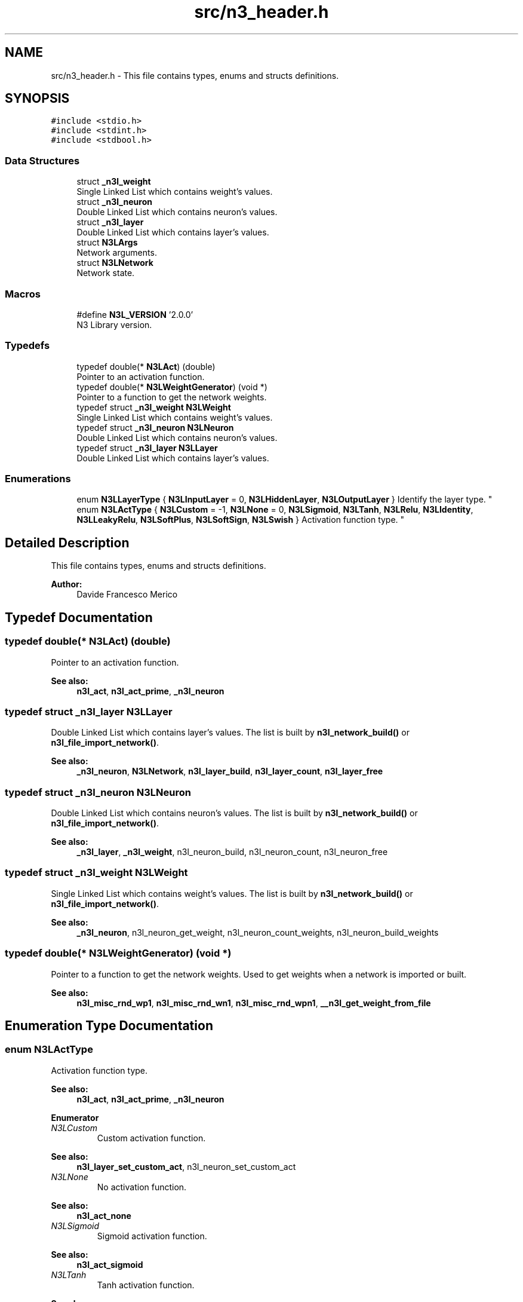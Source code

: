 .TH "src/n3_header.h" 3 "Wed Aug 29 2018" "N3 Library" \" -*- nroff -*-
.ad l
.nh
.SH NAME
src/n3_header.h \- This file contains types, enums and structs definitions\&.  

.SH SYNOPSIS
.br
.PP
\fC#include <stdio\&.h>\fP
.br
\fC#include <stdint\&.h>\fP
.br
\fC#include <stdbool\&.h>\fP
.br

.SS "Data Structures"

.in +1c
.ti -1c
.RI "struct \fB_n3l_weight\fP"
.br
.RI "Single Linked List which contains weight's values\&. "
.ti -1c
.RI "struct \fB_n3l_neuron\fP"
.br
.RI "Double Linked List which contains neuron's values\&. "
.ti -1c
.RI "struct \fB_n3l_layer\fP"
.br
.RI "Double Linked List which contains layer's values\&. "
.ti -1c
.RI "struct \fBN3LArgs\fP"
.br
.RI "Network arguments\&. "
.ti -1c
.RI "struct \fBN3LNetwork\fP"
.br
.RI "Network state\&. "
.in -1c
.SS "Macros"

.in +1c
.ti -1c
.RI "#define \fBN3L_VERSION\fP   '2\&.0\&.0'"
.br
.RI "N3 Library version\&. "
.in -1c
.SS "Typedefs"

.in +1c
.ti -1c
.RI "typedef double(* \fBN3LAct\fP) (double)"
.br
.RI "Pointer to an activation function\&. "
.ti -1c
.RI "typedef double(* \fBN3LWeightGenerator\fP) (void *)"
.br
.RI "Pointer to a function to get the network weights\&. "
.ti -1c
.RI "typedef struct \fB_n3l_weight\fP \fBN3LWeight\fP"
.br
.RI "Single Linked List which contains weight's values\&. "
.ti -1c
.RI "typedef struct \fB_n3l_neuron\fP \fBN3LNeuron\fP"
.br
.RI "Double Linked List which contains neuron's values\&. "
.ti -1c
.RI "typedef struct \fB_n3l_layer\fP \fBN3LLayer\fP"
.br
.RI "Double Linked List which contains layer's values\&. "
.in -1c
.SS "Enumerations"

.in +1c
.ti -1c
.RI "enum \fBN3LLayerType\fP { \fBN3LInputLayer\fP = 0, \fBN3LHiddenLayer\fP, \fBN3LOutputLayer\fP }
.RI "Identify the layer type\&. ""
.br
.ti -1c
.RI "enum \fBN3LActType\fP { \fBN3LCustom\fP = -1, \fBN3LNone\fP = 0, \fBN3LSigmoid\fP, \fBN3LTanh\fP, \fBN3LRelu\fP, \fBN3LIdentity\fP, \fBN3LLeakyRelu\fP, \fBN3LSoftPlus\fP, \fBN3LSoftSign\fP, \fBN3LSwish\fP }
.RI "Activation function type\&. ""
.br
.in -1c
.SH "Detailed Description"
.PP 
This file contains types, enums and structs definitions\&. 


.PP
\fBAuthor:\fP
.RS 4
Davide Francesco Merico 
.RE
.PP

.SH "Typedef Documentation"
.PP 
.SS "typedef double(* N3LAct) (double)"

.PP
Pointer to an activation function\&. 
.PP
\fBSee also:\fP
.RS 4
\fBn3l_act\fP, \fBn3l_act_prime\fP, \fB_n3l_neuron\fP 
.RE
.PP

.SS "typedef struct \fB_n3l_layer\fP  \fBN3LLayer\fP"

.PP
Double Linked List which contains layer's values\&. The list is built by \fBn3l_network_build()\fP or \fBn3l_file_import_network()\fP\&.
.PP
\fBSee also:\fP
.RS 4
\fB_n3l_neuron\fP, \fBN3LNetwork\fP, \fBn3l_layer_build\fP, \fBn3l_layer_count\fP, \fBn3l_layer_free\fP 
.RE
.PP

.SS "typedef struct \fB_n3l_neuron\fP  \fBN3LNeuron\fP"

.PP
Double Linked List which contains neuron's values\&. The list is built by \fBn3l_network_build()\fP or \fBn3l_file_import_network()\fP\&.
.PP
\fBSee also:\fP
.RS 4
\fB_n3l_layer\fP, \fB_n3l_weight\fP, n3l_neuron_build, n3l_neuron_count, n3l_neuron_free 
.RE
.PP

.SS "typedef struct \fB_n3l_weight\fP  \fBN3LWeight\fP"

.PP
Single Linked List which contains weight's values\&. The list is built by \fBn3l_network_build()\fP or \fBn3l_file_import_network()\fP\&.
.PP
\fBSee also:\fP
.RS 4
\fB_n3l_neuron\fP, n3l_neuron_get_weight, n3l_neuron_count_weights, n3l_neuron_build_weights 
.RE
.PP

.SS "typedef double(* N3LWeightGenerator) (void *)"

.PP
Pointer to a function to get the network weights\&. Used to get weights when a network is imported or built\&.
.PP
\fBSee also:\fP
.RS 4
\fBn3l_misc_rnd_wp1\fP, \fBn3l_misc_rnd_wn1\fP, \fBn3l_misc_rnd_wpn1\fP, \fB__n3l_get_weight_from_file\fP 
.RE
.PP

.SH "Enumeration Type Documentation"
.PP 
.SS "enum \fBN3LActType\fP"

.PP
Activation function type\&. 
.PP
\fBSee also:\fP
.RS 4
\fBn3l_act\fP, \fBn3l_act_prime\fP, \fB_n3l_neuron\fP 
.RE
.PP

.PP
\fBEnumerator\fP
.in +1c
.TP
\fB\fIN3LCustom \fP\fP
Custom activation function\&. 
.PP
\fBSee also:\fP
.RS 4
\fBn3l_layer_set_custom_act\fP, n3l_neuron_set_custom_act 
.RE
.PP

.TP
\fB\fIN3LNone \fP\fP
No activation function\&. 
.PP
\fBSee also:\fP
.RS 4
\fBn3l_act_none\fP 
.RE
.PP

.TP
\fB\fIN3LSigmoid \fP\fP
Sigmoid activation function\&. 
.PP
\fBSee also:\fP
.RS 4
\fBn3l_act_sigmoid\fP 
.RE
.PP

.TP
\fB\fIN3LTanh \fP\fP
Tanh activation function\&. 
.PP
\fBSee also:\fP
.RS 4
\fBn3l_act_tanh\fP 
.RE
.PP

.TP
\fB\fIN3LRelu \fP\fP
ReLU activation function\&. 
.PP
\fBSee also:\fP
.RS 4
\fBn3l_act_relu\fP 
.RE
.PP

.TP
\fB\fIN3LIdentity \fP\fP
Identity activation function\&. 
.PP
\fBSee also:\fP
.RS 4
\fBn3l_act_identity\fP 
.RE
.PP

.TP
\fB\fIN3LLeakyRelu \fP\fP
Leaky ReLU activation function\&. 
.PP
\fBSee also:\fP
.RS 4
\fBn3l_act_leaky_relu\fP 
.RE
.PP

.TP
\fB\fIN3LSoftPlus \fP\fP
SoftPlus activation function\&. 
.PP
\fBSee also:\fP
.RS 4
\fBn3l_act_softplus\fP 
.RE
.PP

.TP
\fB\fIN3LSoftSign \fP\fP
SoftSign activation function\&. 
.PP
\fBSee also:\fP
.RS 4
\fBn3l_act_softsign\fP 
.RE
.PP

.TP
\fB\fIN3LSwish \fP\fP
Swish activation function\&. 
.PP
\fBSee also:\fP
.RS 4
\fBn3l_act_swish\fP 
.RE
.PP

.SS "enum \fBN3LLayerType\fP"

.PP
Identify the layer type\&. 
.PP
\fBSee also:\fP
.RS 4
\fB_n3l_layer\fP 
.RE
.PP

.PP
\fBEnumerator\fP
.in +1c
.TP
\fB\fIN3LInputLayer \fP\fP
Input layer, usually this type of layer doesn't have a previous layer linked\&. 
.TP
\fB\fIN3LHiddenLayer \fP\fP
Hidden Layer, usually have both previous and next layer linked\&. 
.TP
\fB\fIN3LOutputLayer \fP\fP
Output Layer, usually this type of layer doesn't have a next layer linked\&. 
.SH "Author"
.PP 
Generated automatically by Doxygen for N3 Library from the source code\&.
